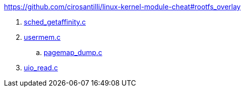 https://github.com/cirosantilli/linux-kernel-module-cheat#rootfs_overlay

. link:sched_getaffinity.c[]
. link:usermem.c[]
.. link:pagemap_dump.c[]
. link:uio_read.c[]
